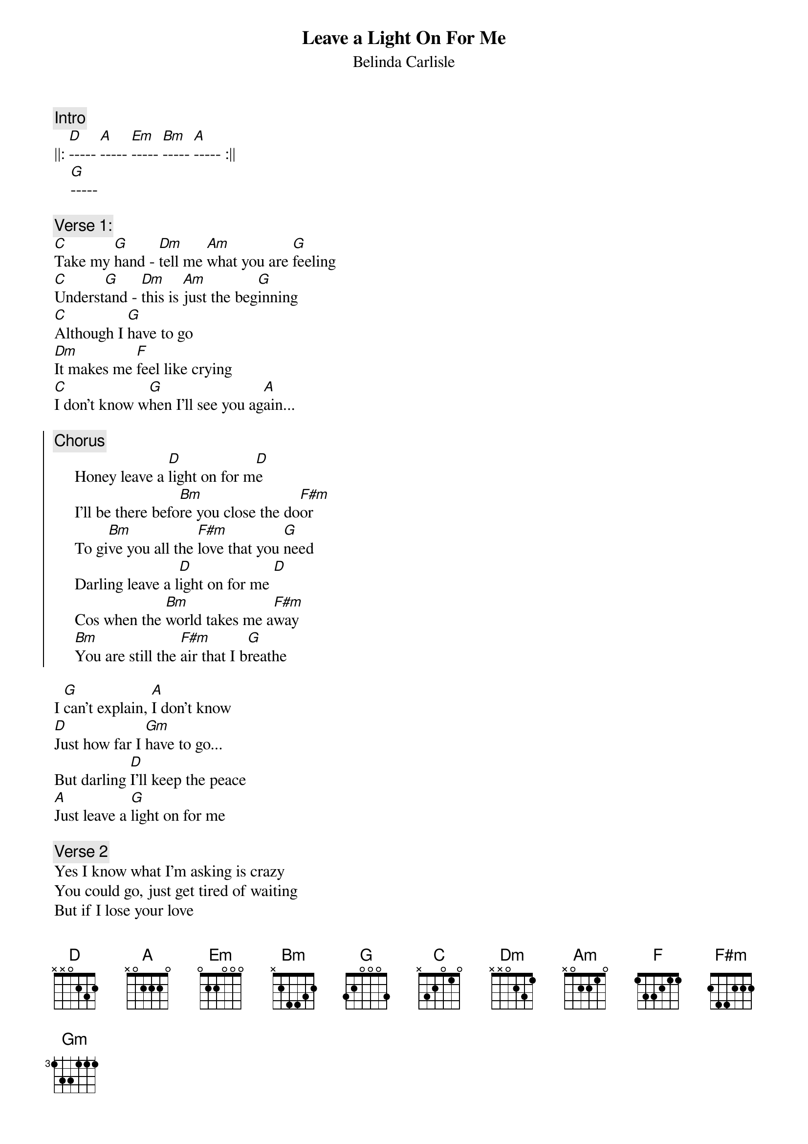{t:Leave a Light On For Me}
{st:Belinda Carlisle}

{c:Intro}
||: [D]----- [A]----- [Em]----- [Bm]----- [A]----- :||
    [G]----- 
    
{c:Verse 1:}
[C]Take my [G]hand - [Dm]tell me [Am]what you are [G]feeling
[C]Underst[G]and - [Dm]this is [Am]just the beg[G]inning
[C]Although I [G]have to go
[Dm]It makes me [F]feel like crying
[C]I don't know w[G]hen I'll see you ag[A]ain...

{soc}
{c:Chorus}
     Honey leave a [D]light on for m[D]e
     I'll be there befo[Bm]re you close the do[F#m]or
     To gi[Bm]ve you all the [F#m]love that you [G]need 
     Darling leave a l[D]ight on for me [D]
     Cos when the [Bm]world takes me a[F#m]way
     [Bm]You are still the [F#m]air that I b[G]reathe  
{eoc}

I [G]can't explain, [A]I don't know
[D]Just how far I [Gm]have to go...
But darling [D]I'll keep the peace
[A]Just leave a [G]light on for me

{c:Verse 2}
Yes I know what I'm asking is crazy
You could go, just get tired of waiting
But if I lose your love
Put off by my desire
That would be the one regret of my life

{c:Chorus}

{c:Bridge:}
[A]Just like a [G]spark lights up the [A]dark
Baby [G]that's your heart
Baby [G]that's your heart
Baby [G]that's your heart

{c:Axe solo}

repeat Chorus to fade, assorted whines and overdubs
